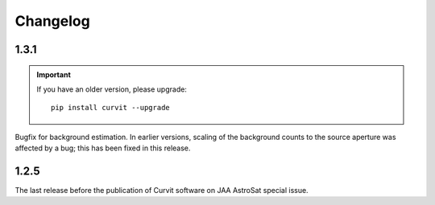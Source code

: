 =========
Changelog
=========

1.3.1
-----

.. important::
    If you have an older version, please upgrade::
    
        pip install curvit --upgrade

Bugfix for background estimation. 
In earlier versions, scaling of the background counts to the source aperture 
was affected by a bug; this has been fixed in this release. 

1.2.5
-----

The last release before the publication of Curvit software on JAA 
AstroSat special issue. 

